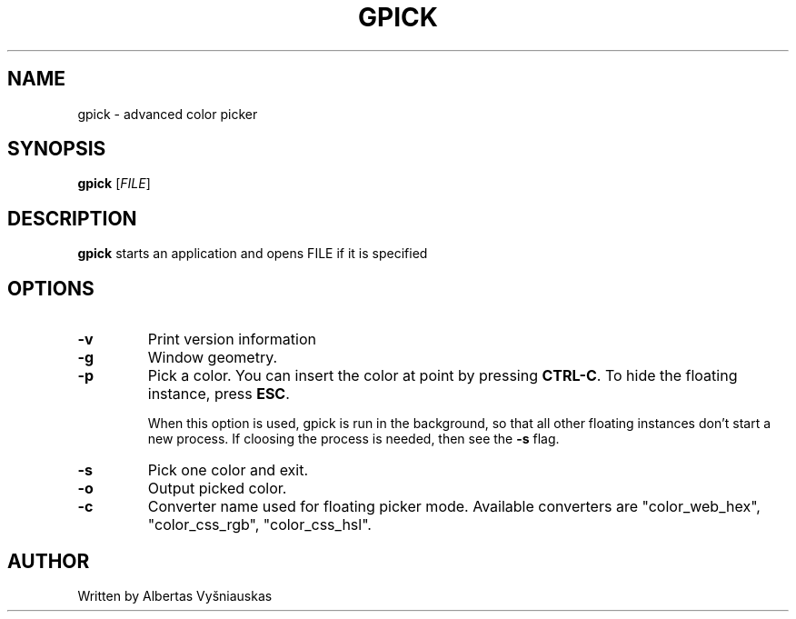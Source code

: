 .TH "GPICK" "1" "" "" ""

.SH NAME
gpick \- advanced color picker

.SH SYNOPSIS
.B gpick
[\fIFILE\fR]

.SH DESCRIPTION
\fBgpick\fR starts an application and opens FILE if it is specified
.SH OPTIONS
.TP
.B \-v
Print version information
.RS
.RE
.TP
.B \-g
Window geometry.
.RS
.RE
.TP
.B \-p
Pick a color. You can insert the color at point by pressing \fBCTRL-C\fR. To hide the floating instance, press \fBESC\fR.

When this option is used, gpick is run in the background, so that all other floating instances don't start a new process. If cloosing the process is needed, then see the \fB-s\fR flag. 
.RS
.RE
.TP
.B \-s
Pick one color and exit.
.RS
.RE
.TP
.B \-o
Output picked color.
.RS
.RE
.TP
.B \-c
Converter name used for floating picker mode.
Available converters are "color_web_hex", "color_css_rgb", "color_css_hsl".
.RS
.RE
.SH AUTHOR
Written by Albertas Vyšniauskas
